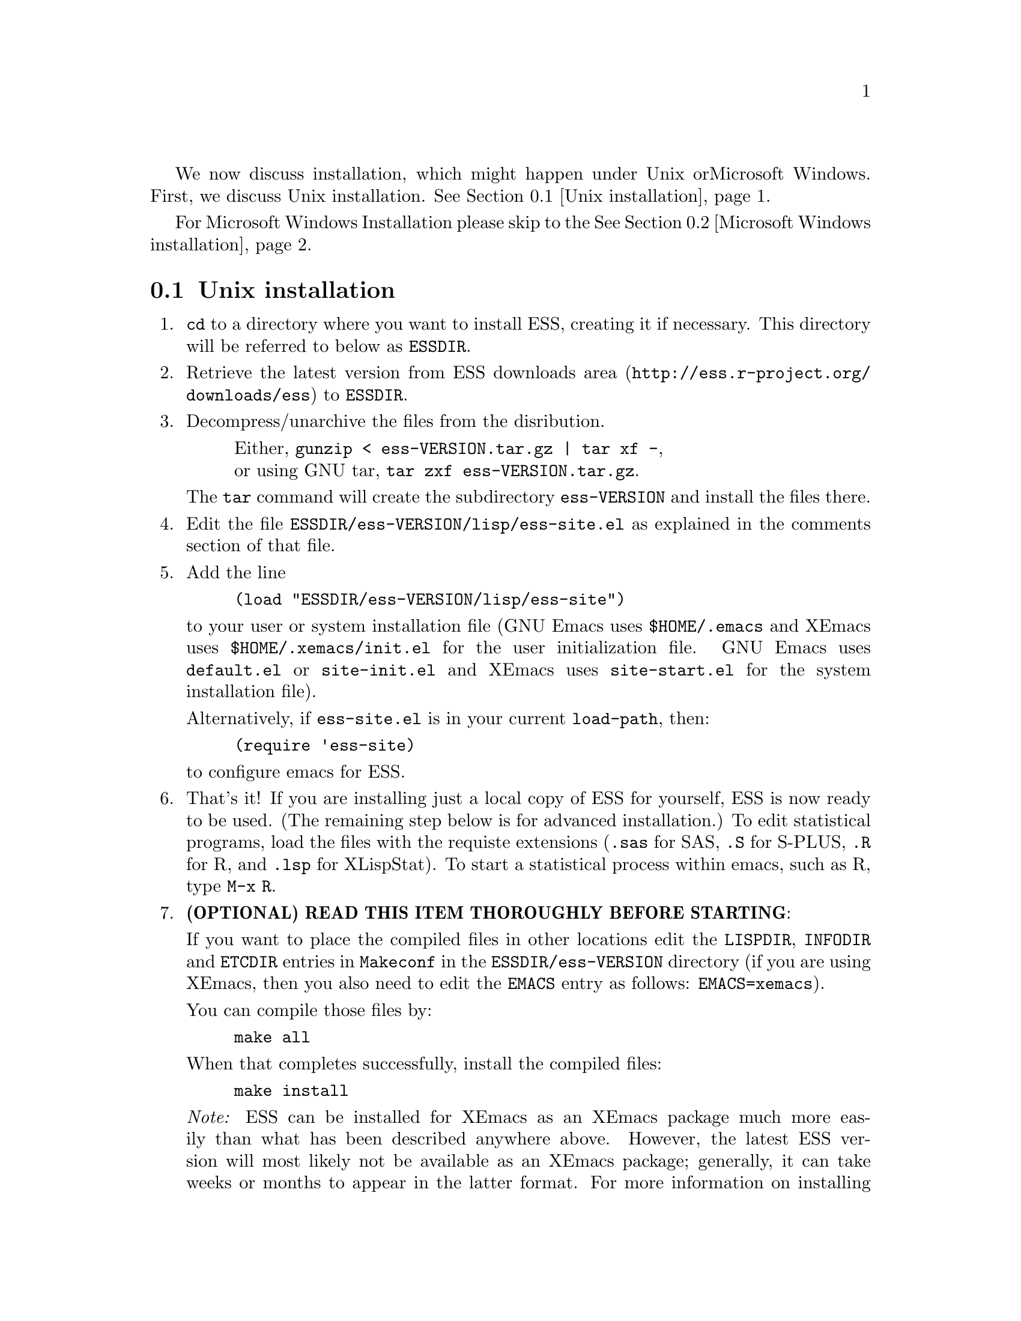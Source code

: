
We now discuss installation, which might happen under Unix or
Microsoft Windows.  First, we discuss Unix installation.
@xref{Unix installation}.

For Microsoft Windows Installation please skip to the
@xref{Microsoft Windows installation}.

@node Unix installation, Microsoft Windows installation, , Installation
@comment  node-name,  next,  previous,  up
@section Unix installation

@enumerate

@item
@code{cd} to a directory where you want to install ESS, creating it if necessary.
This directory will be referred to below as @file{ESSDIR}.
@comment It will contain,
@comment at the end, the tar file @file{ess-VERSION.tar.gz}, and a directory for
@comment the ESS source, which will be termed "the ESS-VERSION source directory".
@comment Note that the .elc files may be installed elsewhere (as specified in the
@comment Makefile) if desired.

@item
Retrieve the latest version from
@uref{http://ess.r-project.org/downloads/ess, ESS downloads area}
to @file{ESSDIR}.

@item
Decompress/unarchive the files from the disribution.
@display
Either, @code{gunzip < ess-VERSION.tar.gz | tar xf -},
or using GNU tar, @code{tar zxf ess-VERSION.tar.gz}.
@end display

The @code{tar} command will create the subdirectory @file{ess-VERSION} and install
the files there.

@comment If you are using GNU Emacs 19.29, decompress/unarchive
@comment @file{ESSDIR/ess-VERSION/lisp/19.29.tar.gz},
@comment read @file{ESSDIR/ess-VERSION/lisp/19.29/README}, follow the instructions
@comment and you might be able to get ESS to work.
@comment @emph{Please note that GNU Emacs 19.29 is no longer supported}.
@comment For a list of supported versions of emacs, see @xref{Requirements}.

@item
Edit the file @file{ESSDIR/ess-VERSION/lisp/ess-site.el} as explained in the
comments section of that file.
@comment Installations that are using ESS only for S-Plus
@comment 6.x will probably not need to make any changes.  Installations that also
@comment have one or more of (S4, S+3/4/5/6/7, R, SAS, BUGS, XLispStat, Stata)
@comment may need to uncomment corresponding lines in @file{ESSDIR/ess-VERSION/lisp/ess-site.el}.

@item
 Add the line
@example
(load "ESSDIR/ess-VERSION/lisp/ess-site")
@end example
to your user or system installation file (GNU Emacs uses
@file{$HOME/.emacs} and XEmacs uses @file{$HOME/.xemacs/init.el} for the
user initialization file.  GNU Emacs uses @file{default.el} or
@file{site-init.el} and XEmacs uses @file{site-start.el} for the system
installation file).

Alternatively, if @file{ess-site.el} is in your current @code{load-path}, then:
@example
(require 'ess-site)
@end example
to configure emacs for ESS.

@item
That's it!  If you are installing just a local copy of ESS for yourself,
ESS is now ready to be used.  (The remaining step below is for advanced
installation.)  To edit statistical programs, load the files with the
requiste extensions (@file{.sas} for SAS, @file{.S} for S-PLUS,
@file{.R} for R, and @file{.lsp} for XLispStat).  To start a statistical
process within emacs, such as R, type @code{M-x R}.

@c @item
@c (OPTIONAL) If you are running S-PLUS or R, you might consider
@c installing the database files.  From within emacs, @code{C-x d} to the
@c directory containing ESS.  Now:
@c @example
@c M-x S+6
@c @end example
@c to get S running.  Once you see the SPLUS prompt, do:
@c @example
@c M-x ess-create-object-name-db
@c @end example
@c (this will create the file @file{ess-sp6-namedb.el}; if it isn't in the
@c ESS directory, move it there).

@c Then, completions will be autoloaded and will not be regenerated for
@c every session.

@c For R, do the same, using
@c @example
@c M-x R
@c @end example
@c and then @code{M-x ess-create-object-name-db} creating
@c @file{ess-r-namedb.el}; if it isn't in the ESS directory, move it there).

@item
@b{(OPTIONAL) READ THIS ITEM THOROUGHLY BEFORE STARTING}:

If you want to place the compiled files in other locations edit the
@code{LISPDIR}, @code{INFODIR} and @code{ETCDIR} entries in
@file{Makeconf} in the @file{ESSDIR/ess-VERSION} directory (if you are
using XEmacs, then you also need to edit the @code{EMACS} entry as follows:
@code{EMACS=xemacs}).

You can compile those files by:
@example
make all
@end example

When that completes successfully, install the compiled files:
@example
make install
@end example

@c This will install the compiled info files and lisp files.  If you are an
@c XEmacs user, then you should be done.  If not, then you may have to
@c edit/create the file @file{dir} that is found in the directory specified
@c by @code{INFODIR}: see the sample @file{dir} in ESSDIR/ess-VERSION/doc/info.
@c If @file{dir} does not exist in @code{INFODIR}, then the sample
@c @file{dir} will be installed.

@emph{Note:} ESS can be installed for XEmacs as an XEmacs package
much more easily than what has been described anywhere above.  However,
the latest ESS version will most likely not be available as an XEmacs package; 
generally, it can take weeks or months to appear in the
latter format.  For more information on installing ESS as an XEmacs
package see @uref{http://www.xemacs.org/Documentation/packageGuide.html, Quickstart Package Guide}.

@comment An alternative, if you are running XEmacs and have access to the
@comment XEmacs system directories, would be to place the directory in the
@comment site-lisp directory, and simply type @code{make all} (and copy the
@comment documentation as appropriate).
@comment
@comment For GNU Emacs, you would still have to move the files into the top level
@comment site-lisp directory.

@end enumerate

@c >>>> FIXME (see comment in ess.texi): error in ``makeinfo readme.texi''
@c @node Microsoft Windows installation, , Unix installation, Installation
@node Microsoft Windows installation, Requirements, Unix installation, Installation
@comment  node-name,  next,  previous,  up
@section Microsoft Windows installation

For @b{Microsoft Windows installation}, please follow the next steps:
(see separate instructions above for UNIX @xref{Unix installation}.

@enumerate

@item
@code{cd} to a directory where you keep emacs lisp files, or create a new
directory (for example, @file{c:\emacs\}) to hold the distribution.  This
directory will be referred to below as "the ESS distribution
directory".  It will contain, at the end, either the tar file
@file{ess-VERSION.tar.gz} or the zip file @file{ess-VERSION.zip}, and a
directory
for the ESS source, which will be termed "the ESS-VERSION source
directory".

@item
Retrieve the compressed tar file @file{ess-VERSION.tar.gz} or the
zipped file @file{ess-VERSION.zip} from one of the FTP or WWW
archive sites
via FTP (or HTTP).  Be aware that http browsers on Windows
frequently change the "." and "-" characters in filenames to other
punctuation.  Please change the names back to their original form.

@item
Copy @file{ess-VERSION.tar.gz} to the location where you want the
ess-VERSION directory, for example to
@file{c:\emacs\ess-VERSION.tar.gz}, and cd there.  For example,

@example
cd c:\emacs
@end example

Extract the files from the distribution, which will unpack
into a subdirectory, @file{ess-VERSION}.
@example
gunzip ess-VERSION.tar.gz
tar xf ess-VERSION.tar
(or: @code{gunzip < ess-VERSION.tar.gz | tar xf -} ).
(or: from the zip file: @code{unzip ess-VERSION.zip})
@end example

The @code{tar} command will extract files into the current directory.

Do not create @file{ess-VERSION} yourself, or you will get an extra level
of depth to your directory structure.

@item
Windows users will usually be able to use the `lisp/ess-site.el'
as distributed.  Only rarely will changes be needed.

@item
Windows users will need to make sure that the directories for the
software they will be using is in the PATH environment variable.  On
Windows 9x, add lines similar to the following to your
@file{c:\autoexec.bat}
file:
@example
path=%PATH%;c:\progra~1\spls2000\cmd
@end example
On Windows NT/2000/XP, add the directories to the PATH using the
@code{My Computer/Control Panel/System/Advanced/Environment Variables} menu.
Note that the directory containing the program is
added to the PATH, not the program itself.  One such line is needed
for each software program.  Be sure to use the abbreviation
@code{progra~1} and not the long version with embedded blanks.  Use
backslashes "\".

@item
Add the line
@example
(load "/PATH/ess-site")
@end example
to your .emacs (or _emacs) file (or default.el or site-init.el, for
a site-wide installation).  Replace @code{/PATH} above with the
value of ess-lisp-directory as defined in @file{ess-site.el}.  Use
forwardslashes @code{/}.
(GNU Emacs uses the filename @file{%HOME%/.emacs} and
XEmacs uses the filename @file{%HOME%/.xemacs/init.el}
for the initialization file.)

@item
To edit statistical programs, load the files with the requisite
extensions  (".sas" for SAS, ".S" or "s" or "q" or "Q" for S-PLUS,
".r" or ".R" for R, and ".lsp"   for XLispStat).

@item
To run statistical processes under emacs:

To start the S-PLUS [67].x GUI from ESS under emacs:
@example
M-x S
(or @code{M-x S+6}).
@end example
You will then be
asked for a pathname ("S starting data directory?"), from which to
start the process.  The prompt will propose your current directory
as the default.  ESS will start the S-PLUS GUI.  There will be
slight delay during which emacs is temporarily frozen.  ESS will arrange for
communication with the S-PLUS GUI using the DDE protocol.
Send lines or regions
from the emacs buffer containing your S program (for example,
@file{myfile.s}) to the S-PLUS Commands Window with the
@code{C-c C-n} or @code{C-c C-r} keys.
(If you are still using S-PLUS 4.x or 2000, then use @code{M-x S+4}.)

To start an S-PLUS [67].x session inside an emacs buffer---and
without the S-PLUS GUI:
@example
M-x Sqpe
(or @code{M-x Sqpe+6}).
@end example
You will then be asked for a pathname ("S starting data
directory?"), from which to start the process.  The prompt will
propose your current directory as the default.
You get Unix-like behavior, in particular the entire
transcript is available for emacs-style search commands.
Send lines or regions from the emacs buffer containing your S
program (for example, @file{myfile.s}) to the *S+6* buffer with the
@code{C-c C-n} or @code{C-c C-r} keys.
Interactive graphics are available with Sqpe by using the java
library supplied with S-PLUS 6.1 and newer releases.
Enter the commands:
@example
library(winjava)
java.graph()
@end example
Graphs can be saved from the @code{java.graph} device
in several formats, but not PostScript.   If you
need a PostScript file you will need to open a separate
@code{postscript} device.
(If you are still using S-PLUS 4.x or 2000, then use @code{M-x Sqpe+4}.)

To connect to an already running S-PLUS GUI (started, for example,
from the S-PLUS icon):
@example
M-x S+6-existing
@end example
You will then be
asked for a pathname ("S starting data directory?"), from which to
start the process.  The prompt will propose your current directory
as the default.  ESS will arrange for
communication with the already running S-PLUS GUI using the DDE protocol.
Send lines or regions
from the emacs buffer containing your S program (for example,
@file{myfile.s}) to the S-PLUS Commands Window with the
@code{C-c C-n} or @code{C-c C-r} keys.
(If you are still using S-PLUS 4.x or 2000, then use @code{M-x S+4-existing}.)

If you wish to run R, you can start it with:
@example
M-x R
@end example

XLispStat can not currently be run with
@example
M-x XLS
@end example
Hopefully, this will change.  However, you can still edit with
emacs, and cut and paste the results into the XLispStat
*Listener* Window under Microsoft Windows.

@comment SAS for Windows uses the batch access with function keys that is
@comment described in
@comment @file{doc/README.SAS}.
@comment @xref{ESS(SAS)--MS Windows}.
@comment The user can also edit SAS files
@comment in an @code{ESS[SAS]} buffer and than manually copy and paste them into
@comment an Editor window in the SAS Display Manager.
@comment
@comment For Windows, inferior SAS in an @code{@iESS{[SAS]}} buffer does not work
@comment on the local machine.  It does work over a network connection to
@comment SAS running on a remote Unix computer.
@comment
@comment Reason:  we use ddeclient to interface with programs and SAS doesn't
@comment provide the corresponding ddeserver capability.

@c @item
@c (OPTIONAL) If you are running Sqpe or R, you might consider
@c installing the database files.  From within emacs, @code{C-x d} to
@c the   directory containing ESS.  Now:
@c @example
@c M-x Sqpe+6
@c @end example
@c to get S running.  Once you see the SPLUS prompt, do:
@c @example
@c M-x ess-create-object-name-db
@c @end example
@c (this will create the file @file{ess-s+6-namedb.el}; if it isn't in the
@c ESS directory, move it there).

@c Then, completions will be autoloaded and will not be regenerated
@c for every session.

@c For R, do the same, using
@c @example
@c M-x R
@c @end example
@c and then @code{M-x ess-create-object-name-db} creating
@c @file{ess-r-namedb.el}; if it isn't in the ESS directory, move it
@c there).

@item That's it!

@end enumerate
@comment Requirements duplicated?
@comment @node Requirements, , Microsoft Windows installation, Installation
@comment node-name,  next,  previous,  up
@comment @section Requirements
@comment @include requires.texi

